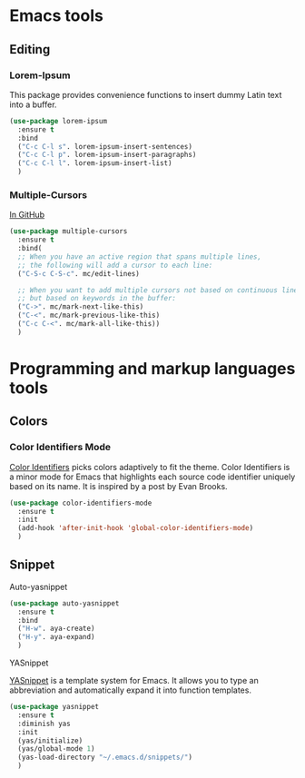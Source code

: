#+STARTUP: overview hidestars

* Emacs tools
** Editing
*** Lorem-Ipsum
    This package provides convenience functions to insert dummy Latin text into a buffer.

    #+BEGIN_SRC emacs-lisp
      (use-package lorem-ipsum
        :ensure t
        :bind
        ("C-c C-l s". lorem-ipsum-insert-sentences)
        ("C-c C-l p". lorem-ipsum-insert-paragraphs)
        ("C-c C-l l". lorem-ipsum-insert-list)
        )
    #+END_SRC

*** Multiple-Cursors
    [[https://github.com/magnars/multiple-cursors.el][In GitHub]]

    #+BEGIN_SRC emacs-lisp
      (use-package multiple-cursors
        :ensure t
        :bind(
        ;; When you have an active region that spans multiple lines,
        ;; the following will add a cursor to each line:
        ("C-S-c C-S-c". mc/edit-lines)

        ;; When you want to add multiple cursors not based on continuous lines,
        ;; but based on keywords in the buffer:
        ("C->". mc/mark-next-like-this)
        ("C-<". mc/mark-previous-like-this)
        ("C-c C-<". mc/mark-all-like-this))
        )
    #+END_SRC

* Programming and markup languages tools
** Colors
*** Color Identifiers Mode
    [[https://github.com/ankurdave/color-identifiers-mode][Color Identifiers]] picks colors adaptively to fit the theme. Color Identifiers is a minor mode for Emacs that highlights each source code identifier uniquely based on its name. It is inspired by a post by Evan Brooks.

    #+BEGIN_SRC emacs-lisp
      (use-package color-identifiers-mode
        :ensure t
        :init
        (add-hook 'after-init-hook 'global-color-identifiers-mode)
        )
    #+END_SRC

** Snippet
**** Auto-yasnippet

     #+BEGIN_SRC emacs-lisp
       (use-package auto-yasnippet
         :ensure t
         :bind
         ("H-w". aya-create)
         ("H-y". aya-expand)
         )
     #+END_SRC
**** YASnippet
     [[https://www.emacswiki.org/emacs/Yasnippet][YASnippet]] is a template system for Emacs. It allows you to type an abbreviation and automatically expand it into function templates.

     #+BEGIN_SRC emacs-lisp
       (use-package yasnippet
         :ensure t
         :diminish yas
         :init
         (yas/initialize)
         (yas/global-mode 1)
         (yas-load-directory "~/.emacs.d/snippets/")
         )
     #+END_SRC
